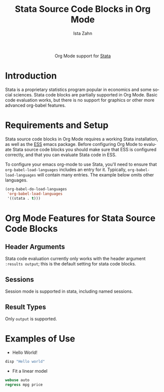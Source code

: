 #+OPTIONS:    H:3 num:nil toc:2 \n:nil ::t |:t ^:{} -:t f:t *:t tex:t d:(HIDE) tags:not-in-toc
#+STARTUP:    align fold nodlcheck hidestars oddeven lognotestate hideblocks
#+SEQ_TODO:   TODO(t) INPROGRESS(i) WAITING(w@) | DONE(d) CANCELED(c@)
#+TAGS:       Write(w) Update(u) Fix(f) Check(c) noexport(n)
#+TITLE:      Stata Source Code Blocks in Org Mode
#+AUTHOR:     Ista Zahn
#+EMAIL:      istazahn@gmail.com
#+LANGUAGE:   en
#+HTML_HEAD:      <style type="text/css">#outline-container-introduction{ clear:both; }</style>
#+LINK_UP:    ../languages.html
#+LINK_HOME:  http://orgmode.org/worg/
#+EXCLUDE_TAGS: noexport

#+name: banner
#+begin_html
  <div id="subtitle" style="float: center; text-align: center;">
  <p>
  Org Mode support for <a href="http://stata.com">Stata</a>
  </p>
  </div>
#+end_html

* Template Checklist [10/12] 					   :noexport:
  - [X] Revise #+TITLE:
  - [X] Indicate #+AUTHOR:
  - [X] Add #+EMAIL:
  - [-] Revise banner source block [2/3]
    - [X] Add link to a useful language web site
    - [X] Replace "Language" with language name
    - [ ] Find a suitable graphic and use it to link to the language
      web site
  - [X] Write an [[Introduction]]
  - [X] Describe [[Requirements%20and%20Setup][Requirements and Setup]]
  - [X] Replace "Language" with language name in [[Org%20Mode%20Features%20for%20Language%20Source%20Code%20Blocks][Org Mode Features for Language Source Code Blocks]]
  - [X] Describe [[Header%20Arguments][Header Arguments]]
  - [X] Describe support for [[Sessions]]
  - [X] Describe [[Result%20Types][Result Types]]
  - [ ] Describe [[Other]] differences from supported languages
  - [X] Provide brief [[Examples%20of%20Use][Examples of Use]]
* Introduction
Stata is a proprietary statistics program popular in economics and some social sciences. Stata code blocks are partially supported in Org Mode. Basic code evaluation works, but there is no support for graphics or other more advanced org-babel features. 
* Requirements and Setup
Stata source code blocks in Org Mode requires a working Stata installation, as well as the [[http://ess.r-project.org][ESS]] emacs package. Before configuring Org Mode to evaluate Stata source code blocks you should make sure that ESS is configured correctly, and that you can evaluate Stata code in ESS.

To configure your emacs org-mode to use Stata, you'll need to ensure
that =org-babel-load-languages= includes an entry for it.
Typically, =org-babel-load-languages= will contain many entries.  The
example below omits other languages.

#+begin_src emacs-lisp :tangle yes
  (org-babel-do-load-languages
   'org-babel-load-languages
   '((stata . t)))
#+end_src

* Org Mode Features for Stata Source Code Blocks
** Header Arguments
Stata code evaluation currently only works with the header argument =:results output=; this is the default setting for stata code blocks.
** Sessions
Session mode is supported in stata, including named sessions. 
** Result Types
Only =output= is supported.

* Examples of Use
  - Hello World!
#+BEGIN_SRC stata :session *Stata* :eval no
  disp "Hello world"
#+END_SRC

#+RESULTS:
: disp "Hello world"
: Hello world

  - Fit a linear model
#+BEGIN_SRC stata :session *Stata* :eval no
  webuse auto
  regress mpg price
#+END_SRC

#+RESULTS:
#+begin_example
webuse auto
(1978 Automobile Data)
regress mpg price

      Source |       SS       df       MS              Number of obs =      74
-------------+------------------------------           F(  1,    72) =   20.26
       Model |  536.541807     1  536.541807           Prob > F      =  0.0000
    Residual |  1906.91765    72  26.4849674           R-squared     =  0.2196
-------------+------------------------------           Adj R-squared =  0.2087
       Total |  2443.45946    73  33.4720474           Root MSE      =  5.1464

------------------------------------------------------------------------------
         mpg |      Coef.   Std. Err.      t    P>|t|     [95% Conf. Interval]
-------------+----------------------------------------------------------------
       price |  -.0009192   .0002042    -4.50   0.000    -.0013263   -.0005121
       _cons |   26.96417   1.393952    19.34   0.000     24.18538    29.74297
------------------------------------------------------------------------------
#+end_example
